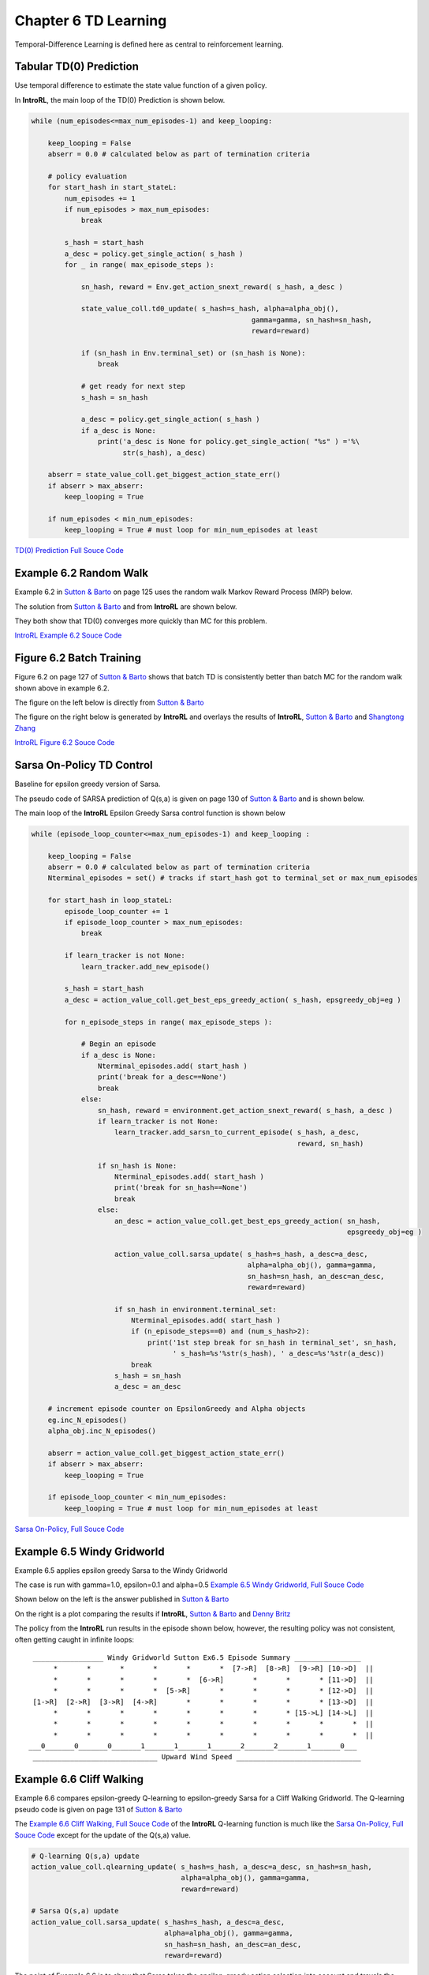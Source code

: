 
.. chapter_6

Chapter 6 TD Learning
=====================

Temporal-Difference Learning is defined here as central to reinforcement learning.

Tabular TD(0) Prediction
------------------------

Use temporal difference to estimate the state value function of a given policy.

.. image:: _static/tabular_td0_eval.jpg


In **IntroRL**, the main loop of the TD(0) Prediction is shown below.

.. code-block:: python

    while (num_episodes<=max_num_episodes-1) and keep_looping:
        
        keep_looping = False
        abserr = 0.0 # calculated below as part of termination criteria
        
        # policy evaluation 
        for start_hash in start_stateL:
            num_episodes += 1
            if num_episodes > max_num_episodes:
                break
            
            s_hash = start_hash
            a_desc = policy.get_single_action( s_hash )
            for _ in range( max_episode_steps ):
        
                sn_hash, reward = Env.get_action_snext_reward( s_hash, a_desc )
                
                state_value_coll.td0_update( s_hash=s_hash, alpha=alpha_obj(), 
                                                         gamma=gamma, sn_hash=sn_hash, 
                                                         reward=reward)
                
                if (sn_hash in Env.terminal_set) or (sn_hash is None):
                    break
                
                # get ready for next step
                s_hash = sn_hash
                
                a_desc = policy.get_single_action( s_hash )
                if a_desc is None:
                    print('a_desc is None for policy.get_single_action( "%s" ) ='%\
                          str(s_hash), a_desc)
                
        abserr = state_value_coll.get_biggest_action_state_err()
        if abserr > max_abserr:
            keep_looping = True
            
        if num_episodes < min_num_episodes:
            keep_looping = True # must loop for min_num_episodes at least

`TD(0) Prediction Full Souce Code <./_static/colorized_scripts/td_funcs/td0_prediction.html>`_

Example 6.2 Random Walk
-----------------------

Example 6.2 in 
`Sutton & Barto <http://incompleteideas.net/book/the-book-2nd.html>`_ on page 125
uses the random walk Markov Reward Process (MRP) below.

.. image:: _static/example_6_2_random_walk_mdp.jpg

The solution from `Sutton & Barto <http://incompleteideas.net/book/the-book-2nd.html>`_ 
and from **IntroRL** are shown below.

They both show that TD(0) converges more quickly than MC for this problem.

.. image:: _static/example_6_2_random_walk_rms_sutton.jpg
    :width: 49%

.. image:: _static/example_6_2_mc_td_random_walk.png
    :width: 49%

`IntroRL Example 6.2 Souce Code <./_static/colorized_scripts/examples/chapter_6/random_walk/example_6_2_random_walk.html>`_


Figure 6.2 Batch Training
-------------------------

Figure 6.2 on page 127 of `Sutton & Barto <http://incompleteideas.net/book/the-book-2nd.html>`_
shows that batch TD is consistently better than batch MC for the random walk shown above in example 6.2.

The figure on the left below is directly from
`Sutton & Barto <http://incompleteideas.net/book/the-book-2nd.html>`_

The figure on the right below is generated by **IntroRL** and overlays the results of
**IntroRL**, `Sutton & Barto <http://incompleteideas.net/book/the-book-2nd.html>`_
and `Shangtong Zhang <https://github.com/ShangtongZhang/reinforcement-learning-an-introduction>`_

.. image:: _static/figure_6_2_batch_td_mc_sutton.jpg
    :width: 49%

.. image:: _static/fig_6_2_mc_td_random_walk.png
    :width: 49%


`IntroRL Figure 6.2 Souce Code <./_static/colorized_scripts/examples/chapter_6/random_walk/figure_6_2_random_walk.html>`_

Sarsa On-Policy TD Control
--------------------------

Baseline for epsilon greedy version of Sarsa.

The pseudo code of SARSA prediction of Q(s,a) is given on page 130 of
`Sutton & Barto <http://incompleteideas.net/book/the-book-2nd.html>`_
and is shown below.

.. image:: _static/sarsa_td_control_sutton.jpg

The main loop of the **IntroRL** Epsilon Greedy Sarsa control function is shown below

.. code-block:: python

    while (episode_loop_counter<=max_num_episodes-1) and keep_looping :
            
        keep_looping = False
        abserr = 0.0 # calculated below as part of termination criteria
        Nterminal_episodes = set() # tracks if start_hash got to terminal_set or max_num_episodes
        
        for start_hash in loop_stateL:
            episode_loop_counter += 1
            if episode_loop_counter > max_num_episodes:
                break
            
            if learn_tracker is not None:
                learn_tracker.add_new_episode()
            
            s_hash = start_hash
            a_desc = action_value_coll.get_best_eps_greedy_action( s_hash, epsgreedy_obj=eg )
            
            for n_episode_steps in range( max_episode_steps ):
                
                # Begin an episode
                if a_desc is None:
                    Nterminal_episodes.add( start_hash )
                    print('break for a_desc==None')
                    break
                else:
                    sn_hash, reward = environment.get_action_snext_reward( s_hash, a_desc )
                    if learn_tracker is not None:
                        learn_tracker.add_sarsn_to_current_episode( s_hash, a_desc, 
                                                                    reward, sn_hash)
                    
                    if sn_hash is None:
                        Nterminal_episodes.add( start_hash )
                        print('break for sn_hash==None')
                        break
                    else:
                        an_desc = action_value_coll.get_best_eps_greedy_action( sn_hash, 
                                                                                epsgreedy_obj=eg )
            
                        action_value_coll.sarsa_update( s_hash=s_hash, a_desc=a_desc, 
                                                        alpha=alpha_obj(), gamma=gamma, 
                                                        sn_hash=sn_hash, an_desc=an_desc, 
                                                        reward=reward)
                        
                        if sn_hash in environment.terminal_set:
                            Nterminal_episodes.add( start_hash )
                            if (n_episode_steps==0) and (num_s_hash>2):
                                print('1st step break for sn_hash in terminal_set', sn_hash, 
                                      ' s_hash=%s'%str(s_hash), ' a_desc=%s'%str(a_desc))
                            break
                        s_hash = sn_hash
                        a_desc = an_desc
        
        # increment episode counter on EpsilonGreedy and Alpha objects
        eg.inc_N_episodes()
        alpha_obj.inc_N_episodes()
                
        abserr = action_value_coll.get_biggest_action_state_err()
        if abserr > max_abserr:
            keep_looping = True
            
        if episode_loop_counter < min_num_episodes:
            keep_looping = True # must loop for min_num_episodes at least


`Sarsa On-Policy, Full Souce Code <./_static/colorized_scripts/td_funcs/sarsa_epsilon_greedy.html>`_


Example 6.5 Windy Gridworld
---------------------------

Example 6.5 applies epsilon greedy Sarsa to the Windy Gridworld

The case is run with gamma=1.0, epsilon=0.1 and alpha=0.5
`Example 6.5 Windy Gridworld, Full Souce Code <./_static/colorized_scripts/examples/chapter_6/windy_gridworld/sarsa_windy_gridworld.html>`_


Shown below on the left is the answer published in `Sutton & Barto <http://incompleteideas.net/book/the-book-2nd.html>`_

On the right is a plot comparing the results if **IntroRL**, `Sutton & Barto <http://incompleteideas.net/book/the-book-2nd.html>`_
and `Denny Britz <https://github.com/dennybritz/reinforcement-learning/blob/master/TD/SARSA%20Solution.ipynb>`_


.. image:: _static/example_6_5_windy_gridworld_sutton.jpg
    :width: 49%

.. image:: _static/example_6_5_windy_gridworld.png
    :width: 49%

The policy from the **IntroRL** run results in the episode shown below,
however, the resulting policy was not consistent, often getting caught in infinite loops::

     _________________ Windy Gridworld Sutton Ex6.5 Episode Summary ________________
          *       *       *       *       *       *  [7->R]  [8->R]  [9->R] [10->D]  ||  
          *       *       *       *       *  [6->R]       *       *       * [11->D]  ||  
          *       *       *       *  [5->R]       *       *       *       * [12->D]  ||  
     [1->R]  [2->R]  [3->R]  [4->R]       *       *       *       *       * [13->D]  ||  
          *       *       *       *       *       *       *       * [15->L] [14->L]  ||  
          *       *       *       *       *       *       *       *       *       *  ||  
          *       *       *       *       *       *       *       *       *       *  ||  
    ___0_______0_______0_______1_______1_______1_______2_______2_______1_______0___
     ______________________________ Upward Wind Speed ______________________________


Example 6.6 Cliff Walking
-------------------------

Example 6.6 compares epsilon-greedy Q-learning to epsilon-greedy Sarsa for a Cliff Walking Gridworld.
The Q-learning pseudo code is given on page 131 of `Sutton & Barto <http://incompleteideas.net/book/the-book-2nd.html>`_

.. image:: _static/qlearning_pseudocode_sutton.jpg

The `Example 6.6 Cliff Walking, Full Souce Code <./_static/colorized_scripts/td_funcs/qlearning_epsilon_greedy.html>`_
of the **IntroRL** Q-learning function is much like the 
`Sarsa On-Policy, Full Souce Code <./_static/colorized_scripts/td_funcs/sarsa_epsilon_greedy.html>`_
except for the update of the Q(s,a) value.

.. code-block:: python

    # Q-learning Q(s,a) update
    action_value_coll.qlearning_update( s_hash=s_hash, a_desc=a_desc, sn_hash=sn_hash,
                                        alpha=alpha_obj(), gamma=gamma, 
                                        reward=reward)

    # Sarsa Q(s,a) update
    action_value_coll.sarsa_update( s_hash=s_hash, a_desc=a_desc, 
                                    alpha=alpha_obj(), gamma=gamma, 
                                    sn_hash=sn_hash, an_desc=an_desc, 
                                    reward=reward)

The point of Example 6.6 is to show that Sarsa takes the epsilon-greedy action selection into
account and travels the safer route along the top of the grid.

Q-learning takes the more efficient route along the edge of the cliff, ignoring the exploration dangers
of epsilon-greedy.


.. image:: _static/cliffwalk_gridworld_sutton.jpg


.. image:: _static/example_6_6_soln_sutton.jpg
    :width: 49%

.. image:: _static/example_6_6_cliff_walking_alpha_0_5.png
    :width: 49%

The above-right image overlays the results of
`Sutton & Barto <http://incompleteideas.net/book/the-book-2nd.html>`_ and **IntroRL**.


Figure 6.3 Expected Sarsa
-------------------------

Figure 6.3 on page 133 of `Sutton & Barto <http://incompleteideas.net/book/the-book-2nd.html>`_
illustrates the benefit of Expected Sarsa over both Sarsa and Q-learning.

The description of figure 6.3 applies to the chart on the left, below.

The chart on the right is run by **IntroRL** with fewer runs than the
`Sutton & Barto <http://incompleteideas.net/book/the-book-2nd.html>`_ chart.

.. image:: _static/figure_6_3_text_sutton.jpg

.. image:: _static/figure_6_3_chart_sutton.jpg
    :width: 42%

.. image:: _static/figure_6_3_cliff_walking_plot.png
    :width: 57%


The plot above is created by first running a script to make a data file,
`Make Figure 6.3 Expected Sarsa Data File Code <./_static/colorized_scripts/examples/chapter_6/cliff_walking/build_fig_6_3_data.html>`_

And then running a script to create the plot, 
`Figure 6.3 Expected Sarsa, Plotting Souce Code <./_static/colorized_scripts/examples/chapter_6/cliff_walking/plot_fig_6_3.html>`_


Figure 6.5 Double Qlearning
---------------------------

Double Q-learning is outlined in the pseudo code below.

.. image:: _static/double_qlearning_pseudocode.jpg

Figure 6.5 demonstrates how Double Qlearning is virtually unaffected by maximization bias.


.. image:: _static/figure_6_5_text_sutton.jpg


.. image:: _static/figure_6_5_chart_sutton.jpg
    :width: 54%

.. image:: _static/figure_6_5_maximization_bias_nb10.png
    :width: 45%

The **IntroRL** chart, above right, was run with 10 choices from **(B)** in the MDP
`Figure 6.5 Double Qlearning, Full Souce Code <./_static/colorized_scripts/examples/chapter_6/plot_fig_6_5_maximization_bias.html>`_

The **IntroRL** values are overlaid on the `Sutton & Barto <http://incompleteideas.net/book/the-book-2nd.html>`_ values.

